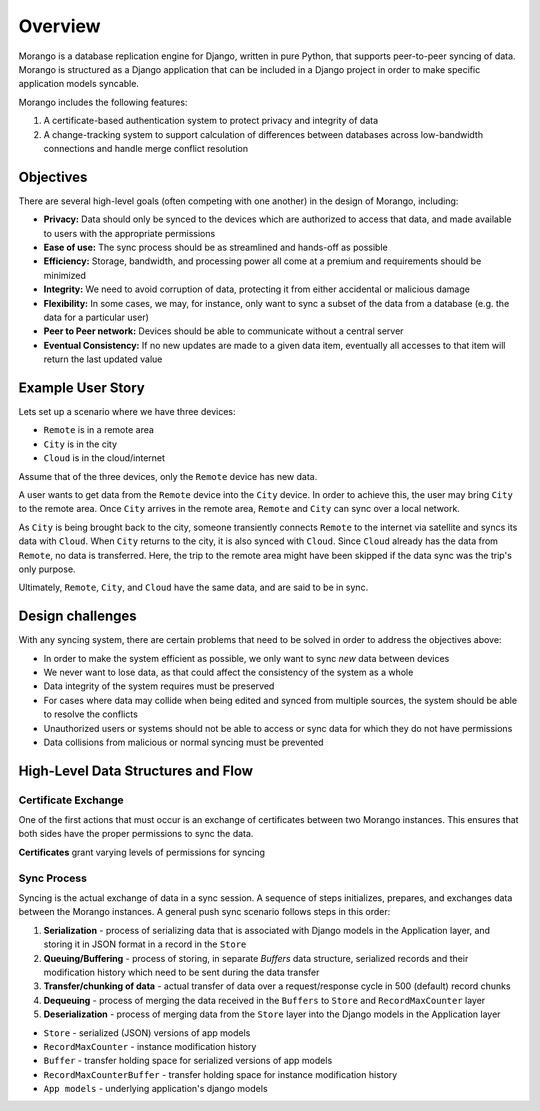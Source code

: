 Overview
========

Morango is a database replication engine for Django, written in pure Python, that supports peer-to-peer syncing of data. Morango is structured as a Django application that can be included in a Django project in order to make specific application models syncable.

Morango includes the following features:

1. A certificate-based authentication system to protect privacy and integrity of data
2. A change-tracking system to support calculation of differences between databases
   across low-bandwidth connections and handle merge conflict resolution

Objectives
----------
There are several high-level goals (often competing with one another) in the design of Morango, including:

- **Privacy:** Data should only be synced to the devices which are authorized to access that data, and made available to users with the appropriate permissions
- **Ease of use:** The sync process should be as streamlined and hands-off as possible
- **Efficiency:** Storage, bandwidth, and processing power all come at a premium and requirements should be minimized
- **Integrity:** We need to avoid corruption of data, protecting it from either accidental or malicious damage
- **Flexibility:** In some cases, we may, for instance, only want to sync a subset of the data from a database (e.g. the data for a particular user)
- **Peer to Peer network:** Devices should be able to communicate without a central server
- **Eventual Consistency:**  If no new updates are made to a given data item, eventually all accesses to that item will return the last updated value

Example User Story
------------------
Lets set up a scenario where we have three devices:

- ``Remote`` is in a remote area
- ``City`` is in the city
- ``Cloud`` is in the cloud/internet

Assume that of the three devices, only the ``Remote`` device has new data.

A user wants to get data from the ``Remote`` device into the ``City`` device. In order to achieve this, the user may bring ``City`` to the remote area. Once ``City`` arrives in the remote area, ``Remote`` and ``City`` can sync over a local network.

As ``City`` is being brought back to the city, someone transiently connects ``Remote`` to the internet via satellite and syncs its data with ``Cloud``. When ``City`` returns to the city, it is also synced with ``Cloud``. Since ``Cloud`` already has the data from ``Remote``, no data is transferred. Here, the trip to the remote area might have been skipped if the data sync was the trip's only purpose.

Ultimately, ``Remote``, ``City``, and ``Cloud`` have the same data, and are said to be in sync.

Design challenges
-----------------
With any syncing system, there are certain problems that need to be solved in order to address the objectives above:

- In order to make the system efficient as possible, we only want to sync *new* data between devices
- We never want to lose data, as that could affect the consistency of the system as a whole
- Data integrity of the system requires must be preserved
- For cases where data may collide when being edited and synced from multiple sources, the system should be able to resolve the conflicts
- Unauthorized users or systems should not be able to access or sync data for which they do not have permissions
- Data collisions from malicious or normal syncing must be prevented

High-Level Data Structures and Flow
-----------------------------------
Certificate Exchange
~~~~~~~~~~~~~~~~~~~~
One of the first actions that must occur is an exchange of certificates between two Morango instances. This ensures that both sides have the proper permissions to sync the data.

.. image:: ./img/cert_exchange.png

**Certificates** grant varying levels of permissions for syncing

Sync Process
~~~~~~~~~~~~
Syncing is the actual exchange of data in a sync session. A sequence of steps initializes, prepares, and exchanges data between the Morango instances. A general push sync scenario follows steps in this order:

1. **Serialization** - process of serializing data that is associated with Django models in the Application layer, and storing it in JSON format in a record in the ``Store``
2. **Queuing/Buffering** - process of storing, in separate `Buffers` data structure, serialized records and their modification history which need to be sent during the data transfer
3. **Transfer/chunking of data** - actual transfer of data over a request/response cycle in 500 (default) record chunks
4. **Dequeuing** - process of merging the data received in the ``Buffers`` to ``Store`` and ``RecordMaxCounter`` layer
5. **Deserialization** - process of merging data from the ``Store`` layer into the Django models in the Application layer

.. image:: ./img/sync_process.png

- ``Store`` - serialized (JSON) versions of app models
- ``RecordMaxCounter`` - instance modification history
- ``Buffer`` - transfer holding space for serialized versions of app models
- ``RecordMaxCounterBuffer`` - transfer holding space for instance modification history
- ``App models`` - underlying application's django models
